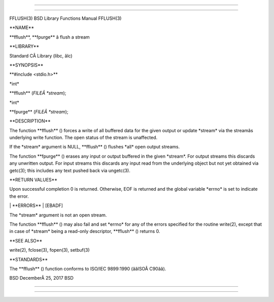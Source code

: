 --------------

--------------

FFLUSH(3) BSD Library Functions Manual FFLUSH(3)

\**NAME*\*

\**fflush**, \**fpurge*\* â flush a stream

\**LIBRARY*\*

Standard CÂ Library (libc, âlc)

\**SYNOPSIS*\*

\**#include <stdio.h>*\*

\*int\*

\**fflush** (*FILEÂ *stream*);

\*int\*

\**fpurge** (*FILEÂ *stream*);

\**DESCRIPTION*\*

The function \**fflush** () forces a write of all buffered data for the
given output or update \*stream\* via the streamâs underlying write
function. The open status of the stream is unaffected.

If the \*stream\* argument is NULL, \**fflush** () flushes \*all\* open
output streams.

The function \**fpurge** () erases any input or output buffered in the
given \*stream*. For output streams this discards any unwritten output.
For input streams this discards any input read from the underlying
object but not yet obtained via getc(3); this includes any text pushed
back via ungetc(3).

\**RETURN VALUES*\*

Upon successful completion 0 is returned. Otherwise, EOF is returned and
the global variable \*errno\* is set to indicate the error.

\| \**ERRORS*\* \| [EBADF]

The \*stream\* argument is not an open stream.

The function \**fflush** () may also fail and set \*errno\* for any of
the errors specified for the routine write(2), except that in case of
\*stream\* being a read-only descriptor, \**fflush** () returns 0.

\**SEE ALSO*\*

write(2), fclose(3), fopen(3), setbuf(3)

\**STANDARDS*\*

The \**fflush** () function conforms to ISO/IEC 9899:1990
(ââISOÂ C90ââ).

BSD DecemberÂ 25, 2017 BSD

--------------

--------------
